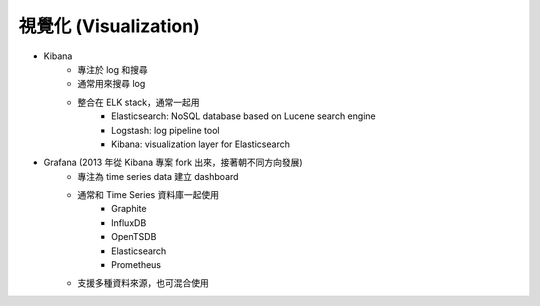 ========================================
視覺化 (Visualization)
========================================

* Kibana
    - 專注於 log 和搜尋
    - 通常用來搜尋 log
    - 整合在 ELK stack，通常一起用
        + Elasticsearch: NoSQL database based on Lucene search engine
        + Logstash: log pipeline tool
        + Kibana: visualization layer for Elasticsearch
* Grafana (2013 年從 Kibana 專案 fork 出來，接著朝不同方向發展)
    - 專注為 time series data 建立 dashboard
    - 通常和 Time Series 資料庫一起使用
        + Graphite
        + InfluxDB
        + OpenTSDB
        + Elasticsearch
        + Prometheus
    - 支援多種資料來源，也可混合使用
